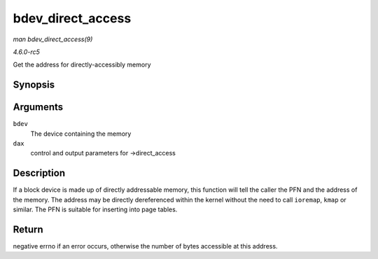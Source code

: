 .. -*- coding: utf-8; mode: rst -*-

.. _API-bdev-direct-access:

==================
bdev_direct_access
==================

*man bdev_direct_access(9)*

*4.6.0-rc5*

Get the address for directly-accessibly memory


Synopsis
========

.. c:function:: long bdev_direct_access( struct block_device * bdev, struct blk_dax_ctl * dax )

Arguments
=========

``bdev``
    The device containing the memory

``dax``
    control and output parameters for ->direct_access


Description
===========

If a block device is made up of directly addressable memory, this
function will tell the caller the PFN and the address of the memory. The
address may be directly dereferenced within the kernel without the need
to call ``ioremap``, ``kmap`` or similar. The PFN is suitable for
inserting into page tables.


Return
======

negative errno if an error occurs, otherwise the number of bytes
accessible at this address.


.. ------------------------------------------------------------------------------
.. This file was automatically converted from DocBook-XML with the dbxml
.. library (https://github.com/return42/sphkerneldoc). The origin XML comes
.. from the linux kernel, refer to:
..
.. * https://github.com/torvalds/linux/tree/master/Documentation/DocBook
.. ------------------------------------------------------------------------------
